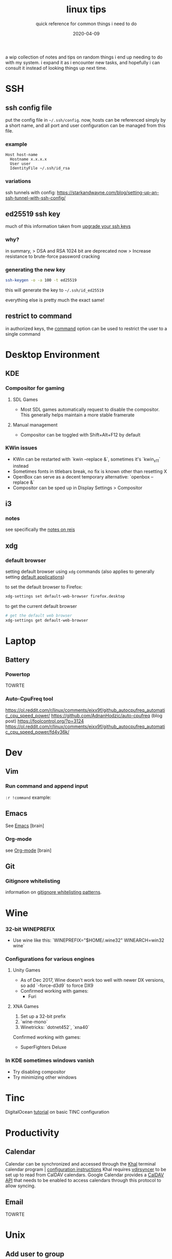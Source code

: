 #+TITLE: linux tips
#+SUBTITLE: quick reference for common things i need to do
#+DATE: 2020-04-09
#+TAGS[]: ref

a wip collection of notes and tips on random things i end up needing to do with my system.
i expand it as i encounter new tasks, and hopefully i can consult it instead of looking things up next time.

* SSH
** ssh config file
put the config file in ~~/.ssh/config~.
now, hosts can be referenced simply by a short name, and all port and user configuration can be managed from this file.
*** example
#+begin_src 
Host host-name
  Hostname x.x.x.x
  User user
  IdentityFile ~/.ssh/id_rsa
#+end_src
*** variations
ssh tunnels with config: https://starkandwayne.com/blog/setting-up-an-ssh-tunnel-with-ssh-config/
** *ed25519* ssh key
much of this information taken from [[https://blog.g3rt.nl/upgrade-your-ssh-keys.html][upgrade your ssh keys]]

*** why?
in summary,
> DSA and RSA 1024 bit are deprecated now
> Increase resistance to brute-force password cracking

*** generating the new key
#+begin_src sh
ssh-keygen -o -a 100 -t ed25519
#+end_src

this will generate the key to ~~/.ssh/id_ed25519~

everything else is pretty much the exact same!

** restrict to command
in authorized keys, the [[https://www.virtono.com/community/tutorial-how-to/restrict-executable-ssh-commands-with-authorized-keys/][command]] option can be used to restrict the user to a single command
* Desktop Environment
** KDE
*** Compositor for gaming
**** SDL Games
+ Most SDL games automatically request to disable the compositor. This generally helps maintain a more stable framerate
**** Manual management
+ Compositor can be toggled with Shift+Alt+F12 by default
*** KWin issues
+ KWin can be restarted with `kwin --replace &`, sometimes it's `kwin_x11` instead
+ Sometimes fonts in titlebars break, no fix is known other than resetting X
+ OpenBox can serve as a decent temporary alternative: `openbox --replace &`
+ Compositor can be sped up in Display Settings > Compositor
** i3
*** notes
see specifically the [[file:rice_reis.org][notes on reis]]
** xdg
*** default browser
setting default browser using ~xdg~ commands (also applies to generally setting [[https://wiki.archlinux.org/index.php/default_applications#xdg-open][default applications]])

to set the default browser to Firefox:
#+begin_src sh
xdg-settings set default-web-browser firefox.desktop
#+end_src

to get the current default browser
#+begin_src sh
# get the default web browser
xdg-settings get default-web-browser
#+end_src

* Laptop
** Battery
*** Powertop
TOWRTE
*** Auto-CpuFreq tool
https://ol.reddit.com/r/linux/comments/ejxx9f/github_autocpufreq_automatic_cpu_speed_power/
https://github.com/AdnanHodzic/auto-cpufreq
(blog post) https://foolcontrol.org/?p=3124
https://ol.reddit.com/r/linux/comments/ejxx9f/github_autocpufreq_automatic_cpu_speed_power/fd4y36k/
* Dev
** Vim
*** Run command and append input
~:r !command~
example:
#+begin_export ascii
   September 2019         October 2019          November 2019   
Su Mo Tu We Th Fr Sa  Su Mo Tu We Th Fr Sa  Su Mo Tu We Th Fr Sa
 1  2  3  4  5  6  7         1  2  3  4  5                  1  2
 8  9 10 11 12 13 14   6  7  8  9 10 11 12   3  4  5  6  7  8  9
15 16 17 18 19 20 21  13 14 15 16 17 18 19  10 11 12 13 14 15 16
22 23 24 25 26 27 28  20 21 22 23 24 25 26  17 18 19 20 21 22 23
29 30                 27 28 29 30 31        24 25 26 27 28 29 30
                                                                
#+end_export
** Emacs
See [[brain:emacs][Emacs]] [brain]
*** Org-mode
see [[brain:org%20mode][Org-mode]] [brain]
** Git
*** Gitignore whitelisting
information on [[https://jasonstitt.com/gitignore-whitelisting-patterns][gitignore whitelisting patterns]].
* Wine
*** 32-bit WINEPREFIX
+ Use wine like this: `WINEPREFIX="$HOME/.wine32" WINEARCH=win32 wine`
*** Configurations for various engines
**** Unity Games
+ As of Dec 2017, Wine doesn't work too well with newer DX versions, so add `-force-d3d9` to force DX9
+ Confirmed working with games:
  + Furi
**** XNA Games
1. Set up a 32-bit prefix
2. `wine-mono`
3. Winetricks: `dotnet452`, `xna40`

Confirmed working with games:
  + SuperFighters Deluxe
*** In KDE sometimes windows vanish
+ Try disabling compositor
+ Try minimizing other windows
* Tinc
DigitalOcean [[https://www.digitalocean.com/community/tutorials/how-to-install-tinc-and-set-up-a-basic-vpn-on-ubuntu-18-04%0A][tutorial]] on basic TINC configuration
* Productivity
** Calendar
Calendar can be synchronized and accessed through the [[https://lostpackets.de/khal/index.html][Khal]] terminal calendar program | [[https://lostpackets.de/khal/configure.html][configuration instructions]] 
Khal requires [[https://vdirsyncer.pimutils.org/en/stable/tutorial.html][vdirsyncer]] to be set up to read from CalDAV calendars.
Google Calendar provides a [[https://developers.google.com/calendar/caldav/v2/guide][CalDAV API]] that needs to be enabled to access calendars through this protocol to allow syncing.

** Email
TOWRTE
* Unix
** Add user to group
*** Arch
#+begin_src sh
sudo gpasswd -a xdrie docker
#+end_src
*** Ubuntu
#+begin_src sh
sudo usermod -aG docker xdrie
#+end_src
** Cron
*** edit crontab
edit crontab for a particular user. to edit the system wide crontab, use ~sudo~.
#+begin_src sh
crontab -e
#+end_src

*** what each field means
this [[https://stackoverflow.com/a/35575322/13240621][stackoverflow post]] explains the format of crontab entries.
